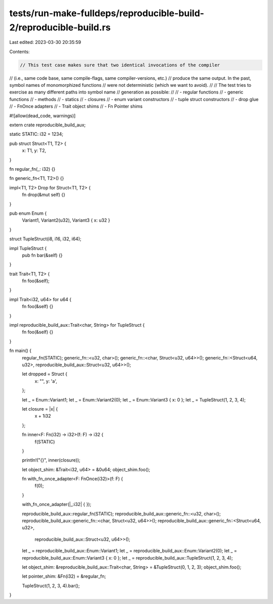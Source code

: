 tests/run-make-fulldeps/reproducible-build-2/reproducible-build.rs
==================================================================

Last edited: 2023-03-30 20:35:59

Contents:

.. code-block:: rs

    // This test case makes sure that two identical invocations of the compiler
// (i.e., same code base, same compile-flags, same compiler-versions, etc.)
// produce the same output. In the past, symbol names of monomorphized functions
// were not deterministic (which we want to avoid).
//
// The test tries to exercise as many different paths into symbol name
// generation as possible:
//
// - regular functions
// - generic functions
// - methods
// - statics
// - closures
// - enum variant constructors
// - tuple struct constructors
// - drop glue
// - FnOnce adapters
// - Trait object shims
// - Fn Pointer shims

#![allow(dead_code, warnings)]

extern crate reproducible_build_aux;

static STATIC: i32 = 1234;

pub struct Struct<T1, T2> {
    x: T1,
    y: T2,
}

fn regular_fn(_: i32) {}

fn generic_fn<T1, T2>() {}

impl<T1, T2> Drop for Struct<T1, T2> {
    fn drop(&mut self) {}
}

pub enum Enum {
    Variant1,
    Variant2(u32),
    Variant3 { x: u32 }
}

struct TupleStruct(i8, i16, i32, i64);

impl TupleStruct {
    pub fn bar(&self) {}
}

trait Trait<T1, T2> {
    fn foo(&self);
}

impl Trait<i32, u64> for u64 {
    fn foo(&self) {}
}

impl reproducible_build_aux::Trait<char, String> for TupleStruct {
    fn foo(&self) {}
}

fn main() {
    regular_fn(STATIC);
    generic_fn::<u32, char>();
    generic_fn::<char, Struct<u32, u64>>();
    generic_fn::<Struct<u64, u32>, reproducible_build_aux::Struct<u32, u64>>();

    let dropped = Struct {
        x: "",
        y: 'a',
    };

    let _ = Enum::Variant1;
    let _ = Enum::Variant2(0);
    let _ = Enum::Variant3 { x: 0 };
    let _ = TupleStruct(1, 2, 3, 4);

    let closure  = |x| {
        x + 1i32
    };

    fn inner<F: Fn(i32) -> i32>(f: F) -> i32 {
        f(STATIC)
    }

    println!("{}", inner(closure));

    let object_shim: &Trait<i32, u64> = &0u64;
    object_shim.foo();

    fn with_fn_once_adapter<F: FnOnce(i32)>(f: F) {
        f(0);
    }

    with_fn_once_adapter(|_:i32| { });

    reproducible_build_aux::regular_fn(STATIC);
    reproducible_build_aux::generic_fn::<u32, char>();
    reproducible_build_aux::generic_fn::<char, Struct<u32, u64>>();
    reproducible_build_aux::generic_fn::<Struct<u64, u32>,
                                         reproducible_build_aux::Struct<u32, u64>>();

    let _ = reproducible_build_aux::Enum::Variant1;
    let _ = reproducible_build_aux::Enum::Variant2(0);
    let _ = reproducible_build_aux::Enum::Variant3 { x: 0 };
    let _ = reproducible_build_aux::TupleStruct(1, 2, 3, 4);

    let object_shim: &reproducible_build_aux::Trait<char, String> = &TupleStruct(0, 1, 2, 3);
    object_shim.foo();

    let pointer_shim: &Fn(i32) = &regular_fn;

    TupleStruct(1, 2, 3, 4).bar();
}


